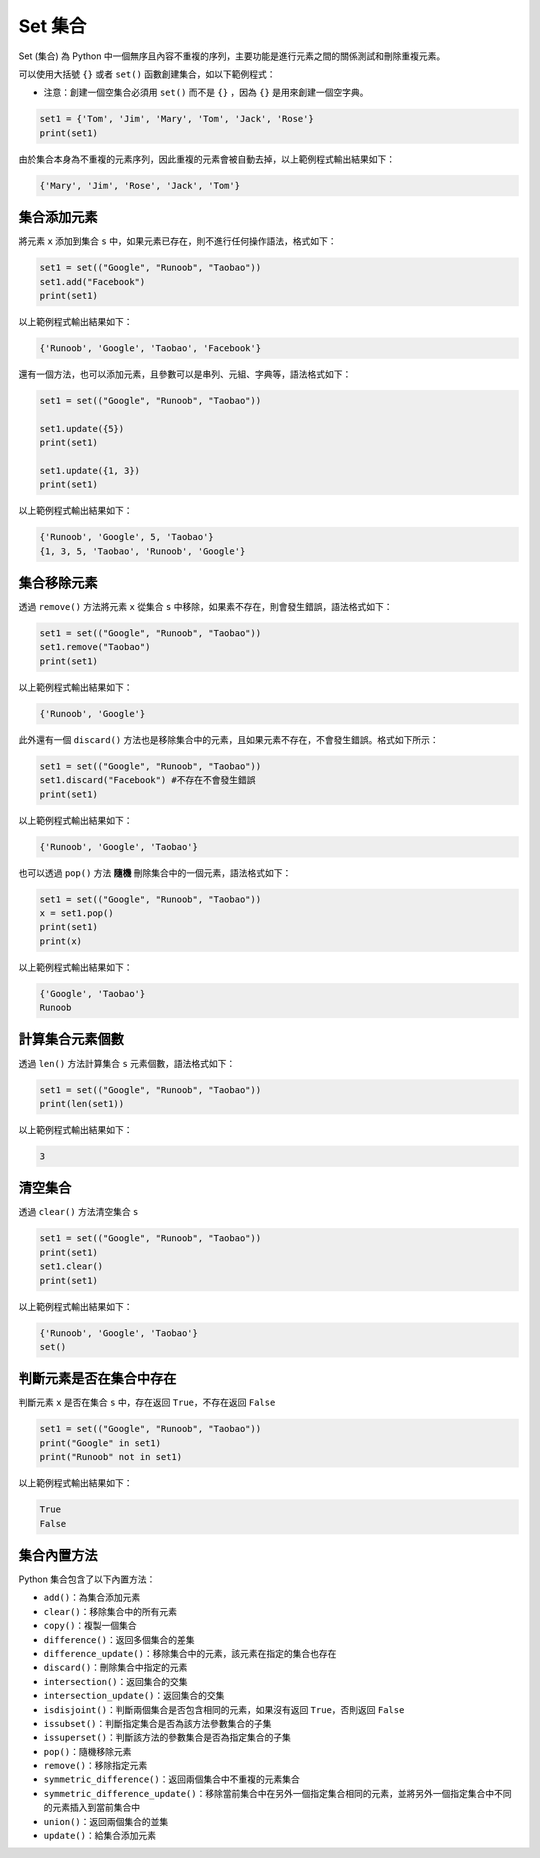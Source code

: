 Set 集合
====================================

Set (集合) 為 Python 中一個無序且內容不重複的序列，主要功能是進行元素之間的關係測試和刪除重複元素。

可以使用大括號 ``{}`` 或者 ``set()`` 函數創建集合，如以下範例程式：

- 注意：創建一個空集合必須用 ``set()`` 而不是 ``{}`` ，因為 ``{}`` 是用來創建一個空字典。

.. code-block:: python

    set1 = {'Tom', 'Jim', 'Mary', 'Tom', 'Jack', 'Rose'}
    print(set1)

由於集合本身為不重複的元素序列，因此重複的元素會被自動去掉，以上範例程式輸出結果如下：

.. code-block:: console

    {'Mary', 'Jim', 'Rose', 'Jack', 'Tom'}

集合添加元素
-----------------------------------------

將元素 ``x`` 添加到集合 ``s`` 中，如果元素已存在，則不進行任何操作語法，格式如下：

.. code-block:: python

    set1 = set(("Google", "Runoob", "Taobao")) 
    set1.add("Facebook") 
    print(set1) 

以上範例程式輸出結果如下：

.. code-block:: console

    {'Runoob', 'Google', 'Taobao', 'Facebook'}

還有一個方法，也可以添加元素，且參數可以是串列、元組、字典等，語法格式如下：

.. code-block:: python

    set1 = set(("Google", "Runoob", "Taobao")) 

    set1.update({5}) 
    print(set1) 

    set1.update({1, 3}) 
    print(set1)  

以上範例程式輸出結果如下：

.. code-block:: console

    {'Runoob', 'Google', 5, 'Taobao'}
    {1, 3, 5, 'Taobao', 'Runoob', 'Google'}

集合移除元素
-----------------------------------------

透過 ``remove()`` 方法將元素 ``x`` 從集合 ``s`` 中移除，如果素不存在，則會發生錯誤，語法格式如下：

.. code-block:: python

    set1 = set(("Google", "Runoob", "Taobao")) 
    set1.remove("Taobao") 
    print(set1) 

以上範例程式輸出結果如下：

.. code-block:: console

    {'Runoob', 'Google'}

此外還有一個 ``discard()`` 方法也是移除集合中的元素，且如果元素不存在，不會發生錯誤。格式如下所示：

.. code-block:: python

    set1 = set(("Google", "Runoob", "Taobao")) 
    set1.discard("Facebook") #不存在不會發生錯誤
    print(set1) 

以上範例程式輸出結果如下：

.. code-block:: console

    {'Runoob', 'Google', 'Taobao'}

也可以透過 ``pop()`` 方法 **隨機** 刪除集合中的一個元素，語法格式如下：

.. code-block:: python

    set1 = set(("Google", "Runoob", "Taobao")) 
    x = set1.pop()
    print(set1) 
    print(x)

以上範例程式輸出結果如下：

.. code-block:: console

    {'Google', 'Taobao'}
    Runoob

計算集合元素個數
-----------------------------------------

透過 ``len()`` 方法計算集合 ``s`` 元素個數，語法格式如下：

.. code-block:: python

    set1 = set(("Google", "Runoob", "Taobao")) 
    print(len(set1))

以上範例程式輸出結果如下：

.. code-block:: console

    3

清空集合
-----------------------------------------

透過 ``clear()`` 方法清空集合 ``s``

.. code-block:: python

    set1 = set(("Google", "Runoob", "Taobao")) 
    print(set1)
    set1.clear()
    print(set1)

以上範例程式輸出結果如下：

.. code-block:: console

    {'Runoob', 'Google', 'Taobao'}
    set()  

判斷元素是否在集合中存在
-----------------------------------------

判斷元素 ``x`` 是否在集合 ``s`` 中，存在返回 ``True``，不存在返回 ``False``

.. code-block:: python

    set1 = set(("Google", "Runoob", "Taobao")) 
    print("Google" in set1)
    print("Runoob" not in set1)

以上範例程式輸出結果如下：

.. code-block:: console

    True
    False 

集合內置方法
-----------------------------------------

Python 集合包含了以下內置方法：

- ``add()``：為集合添加元素
- ``clear()``：移除集合中的所有元素
- ``copy()``：複製一個集合
- ``difference()``：返回多個集合的差集
- ``difference_update()``：移除集合中的元素，該元素在指定的集合也存在
- ``discard()``：刪除集合中指定的元素
- ``intersection()``：返回集合的交集
- ``intersection_update()``：返回集合的交集
- ``isdisjoint()``：判斷兩個集合是否包含相同的元素，如果沒有返回 ``True``，否則返回 ``False``
- ``issubset()``：判斷指定集合是否為該方法參數集合的子集
- ``issuperset()``：判斷該方法的參數集合是否為指定集合的​​子集
- ``pop()``：隨機移除元素
- ``remove()``：移除指定元素
- ``symmetric_difference()``：返回兩個集合中不重複的元素集合
- ``symmetric_difference_update()``：移除當前集合中在另外一個指定集合相同的元素，並將另外一個指定集合中不同的元素插入到當前集合中
- ``union()``：返回兩個集合的並集
- ``update()``：給集合添加元素